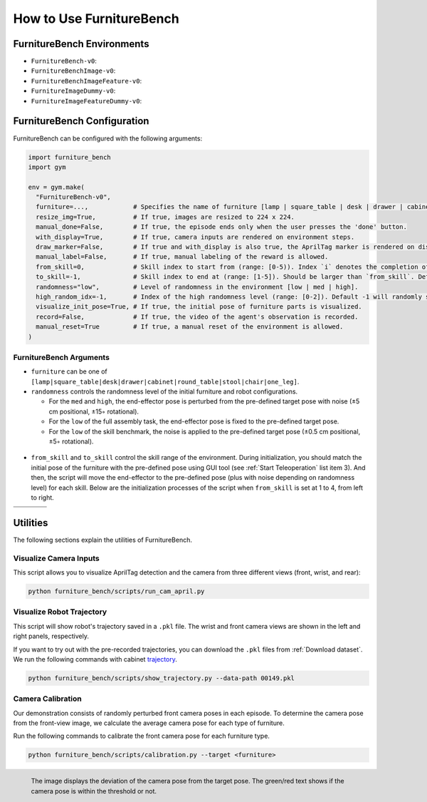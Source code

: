 How to Use FurnitureBench
=========================


FurnitureBench Environments
---------------------------

- ``FurnitureBench-v0``:
- ``FurnitureBenchImage-v0``:
- ``FurnitureBenchImageFeature-v0``:
- ``FurnitureImageDummy-v0``:
- ``FurnitureImageFeatureDummy-v0``:


FurnitureBench Configuration
----------------------------

FurnitureBench can be configured with the following arguments:

.. code::

    import furniture_bench
    import gym

    env = gym.make(
      "FurnitureBench-v0",
      furniture=...,            # Specifies the name of furniture [lamp | square_table | desk | drawer | cabinet | round_table | stool | chair | one_leg].
      resize_img=True,          # If true, images are resized to 224 x 224.
      manual_done=False,        # If true, the episode ends only when the user presses the 'done' button.
      with_display=True,        # If true, camera inputs are rendered on environment steps.
      draw_marker=False,        # If true and with_display is also true, the AprilTag marker is rendered on display.
      manual_label=False,       # If true, manual labeling of the reward is allowed.
      from_skill=0,             # Skill index to start from (range: [0-5)). Index `i` denotes the completion of ith skill and commencement of the (i + 1)th skill.
      to_skill=-1,              # Skill index to end at (range: [1-5]). Should be larger than `from_skill`. Default -1 expects the full task from `from_skill` onwards.
      randomness="low",         # Level of randomness in the environment [low | med | high].
      high_random_idx=-1,       # Index of the high randomness level (range: [0-2]). Default -1 will randomly select the index within the range.
      visualize_init_pose=True, # If true, the initial pose of furniture parts is visualized.
      record=False,             # If true, the video of the agent's observation is recorded.
      manual_reset=True         # If true, a manual reset of the environment is allowed.
    )


FurnitureBench Arguments
~~~~~~~~~~~~~~~~~~~~~~~~

- ``furniture`` can be one of ``[lamp|square_table|desk|drawer|cabinet|round_table|stool|chair|one_leg]``.

- ``randomness`` controls the randomness level of the initial furniture and robot configurations.

  - For the ``med`` and ``high``, the end-effector pose is perturbed from the pre-defined target pose with noise (±5 cm positional, ±15◦ rotational).
  - For the ``low`` of the full assembly task, the end-effector pose is fixed to the pre-defined target pose.
  - For the ``low`` of the skill benchmark, the noise is applied to the pre-defined target pose (±0.5 cm positional, ±5◦ rotational).

.. figure:: ../_static/images/initialization_example.jpg
    :align: center
    :width: 600px

- ``from_skill`` and ``to_skill`` control the skill range of the environment. During initialization, you should match the initial pose of the furniture with the pre-defined pose using GUI tool (see :ref:`Start Teleoperation` list item 3). And then, the script will move the end-effector to the pre-defined pose (plus with noise depending on randomness level) for each skill. Below are the initialization processes of the script when ``from_skill`` is set at 1 to 4, from left to right.

.. |skill1| image:: ../_static/images/skill1.gif
.. |skill2| image:: ../_static/images/skill2.gif
.. |skill3| image:: ../_static/images/skill3.gif
.. |skill4| image:: ../_static/images/skill4.gif

.. table::
    :widths: 25 25 25 25

    +----------+----------+----------+----------+
    | |skill1| | |skill2| | |skill3| | |skill4| |
    +==========+==========+==========+==========+
    |          |          |          |          |
    +----------+----------+----------+----------+


Utilities
---------
The following sections explain the utilities of FurnitureBench.


Visualize Camera Inputs
~~~~~~~~~~~~~~~~~~~~~~~

This script allows you to visualize AprilTag detection and the camera from three different views (front, wrist, and rear):

.. image:: ../_static/images/run_cam_april.png
    :width: 600px

.. code::

    python furniture_bench/scripts/run_cam_april.py


Visualize Robot Trajectory
~~~~~~~~~~~~~~~~~~~~~~~~~~

This script will show robot's trajectory saved in a ``.pkl`` file.
The wrist and front camera views are shown in the left and right panels, respectively.

If you want to try out with the pre-recorded trajectories, you can download the ``.pkl`` files from :ref:`Download dataset`.
We run the following commands with cabinet `trajectory <https://drive.google.com/file/d/1PSh0uvhf7nqFw4KYLf4gn4E7GKferUvD/view?usp=share_link>`__.

.. code::

    python furniture_bench/scripts/show_trajectory.py --data-path 00149.pkl


.. figure:: ../_static/images/trajectory_example.gif
    :align: center
    :width: 80%
    :alt: trajectory_example


Camera Calibration
~~~~~~~~~~~~~~~~~~

Our demonstration consists of randomly perturbed front camera poses in each episode.
To determine the camera pose from the front-view image, we calculate the average camera pose for each type of furniture.

Run the following commands to calibrate the front camera pose for each furniture type.

.. code::

    python furniture_bench/scripts/calibration.py --target <furniture>

.. figure:: ../_static/images/calibration.png
    :width: 60%
    :align: left
    :alt: calibration

    The image displays the deviation of the camera pose from the target pose.
    The green/red text shows if the camera pose is within the threshold or not.

